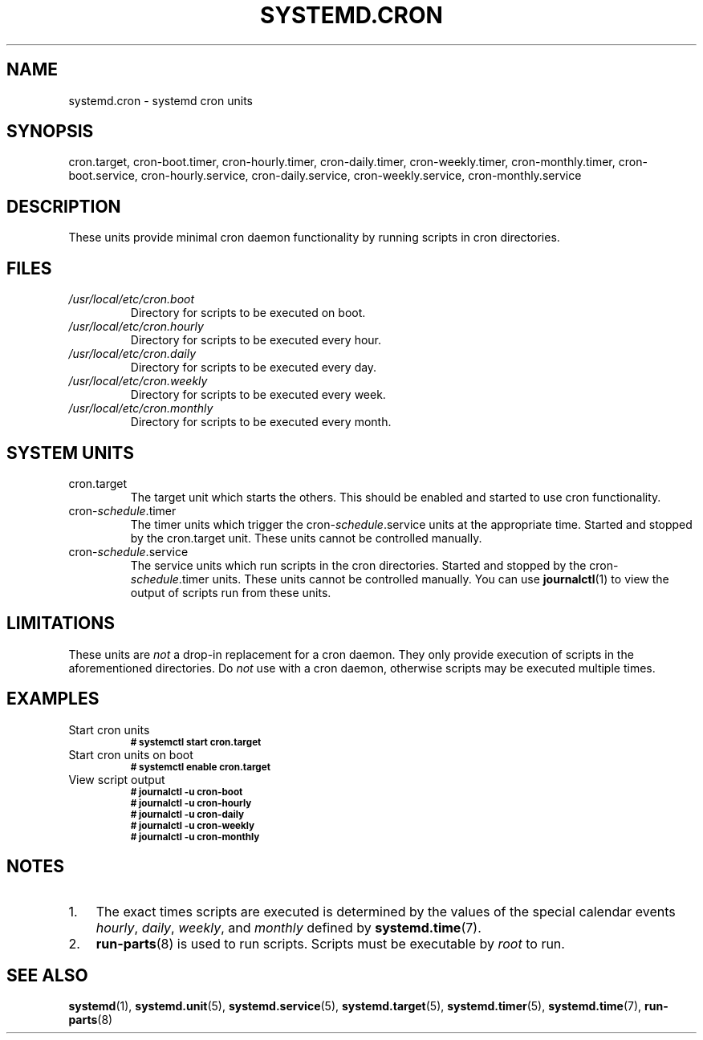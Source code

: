 .TH SYSTEMD.CRON 7 "" "systemd-cron unknown version" systemd.cron

.SH NAME
systemd.cron - systemd cron units

.SH SYNOPSIS
cron.target, cron-boot.timer, cron-hourly.timer, cron-daily.timer,
cron-weekly.timer, cron-monthly.timer, cron-boot.service, cron-hourly.service,
cron-daily.service, cron-weekly.service, cron-monthly.service

.SH DESCRIPTION
These units provide minimal cron daemon functionality by running scripts in
cron directories.

.SH FILES
.TP
.I /usr/local/etc/cron.boot
Directory for scripts to be executed on boot.

.TP
.I /usr/local/etc/cron.hourly
Directory for scripts to be executed every hour.

.TP
.I /usr/local/etc/cron.daily
Directory for scripts to be executed every day.

.TP
.I /usr/local/etc/cron.weekly
Directory for scripts to be executed every week.

.TP
.I /usr/local/etc/cron.monthly
Directory for scripts to be executed every month.

.SH SYSTEM UNITS
.TP
cron.target
The target unit which starts the others. This should be enabled and started to
use cron functionality.

.TP
cron-\fIschedule\fR.timer
The timer units which trigger the cron-\fIschedule\fR.service units at the
appropriate time. Started and stopped by the cron.target unit. These units
cannot be controlled manually.

.TP
cron-\fIschedule\fR.service
The service units which run scripts in the cron directories. Started and
stopped by the cron-\fIschedule\fR.timer units. These units cannot be
controlled manually. You can use \fBjournalctl\fR(1) to view the output of
scripts run from these units.

.SH LIMITATIONS
These units are \fInot\fR a drop-in replacement for a cron daemon. They only
provide execution of scripts in the aforementioned directories. Do \fInot\fR
use with a cron daemon, otherwise scripts may be executed multiple times.

.SH EXAMPLES

.IP "Start cron units"
.SB # systemctl start cron.target

.IP "Start cron units on boot"
.SB # systemctl enable cron.target

.IP "View script output"
.SB # journalctl -u cron-boot
.br
.SB # journalctl -u cron-hourly
.br
.SB # journalctl -u cron-daily
.br
.SB # journalctl -u cron-weekly
.br
.SB # journalctl -u cron-monthly

.SH NOTES
.nr step 1 1
.IP \n[step]. 3
The exact times scripts are executed is determined by the values of the special
calendar events \fIhourly\fR, \fIdaily\fR, \fIweekly\fR, and \fImonthly\fR
defined by \fBsystemd.time\fR(7).
.IP \n+[step].
\fBrun-parts\fR(8) is used to run scripts. Scripts must be executable by
\fIroot\fR to run.

.SH SEE ALSO
.BR systemd (1),
.BR systemd.unit (5),
.BR systemd.service (5),
.BR systemd.target (5),
.BR systemd.timer (5),
.BR systemd.time (7),
.BR run-parts (8)

